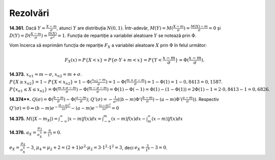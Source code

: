 Rezolvări
---------

**14.361.** Dacă :math:`Y=\frac{X-m}{\sigma}`, atunci :math:`Y` are distribuția :math:`N(0,1)`. Într-adevăr, :math:`M(Y)=M(\frac{X-m}{\sigma})=\frac{M(X)-m}{\sigma}=0` și :math:`D(Y)=D(\frac{X-m}{\sigma})=\frac{D(X)}{\sigma^2}=1`. Funcția de repartiție a variabilei aleatoare :math:`Y` se notează prin :math:`\Phi`. 

Vom încerca să exprimăm funcția de repariție :math:`F_X` a variabilei aleatoare :math:`X` prin :math:`\Phi` în felul următor:

.. math::

   F_X(x)=P\{X<x\}=P\{\sigma\cdot Y+m<x\}=P\{Y<\frac{x-m}{\sigma}\}=\Phi(\frac{x-m}{\sigma}).


**14.373.**
:math:`x_{n1}=m-\sigma`, :math:`x_{n2}=m+\sigma`. 
:math:`P\{X\geq x_{n2}\}=1-P\{X< x_{n2}\}=1-\Phi(\frac{x_{n2}-m}{\sigma})=1-\Phi(\frac{m+\sigma-m}{\sigma})=1-\Phi(1)=1-0,8413=0,1587`.
:math:`P\{x_{n1}\leq X\leq x_{n2}\}=\Phi(\frac{m+\sigma-m}{\sigma})-\Phi(\frac{m-\sigma-m}{\sigma})=\Phi(1)-\Phi(-1)=\Phi(1)-(1-\Phi(1))=2\Phi(1)-1=2\cdot 0,8413-1=0,6826`.

**14.374\*\*.**
:math:`Q(\sigma)=\Phi(\frac{b-m}{\sigma})-\Phi(\frac{a-m}{\sigma})`; :math:`Q'(\sigma)=-\frac{1}{\sigma^2}((b-m)\Phi'(\frac{b-m}{\sigma})-(a-m)\Phi'(\frac{a-m}{\sigma}))`. Respectiv :math:`Q'(\sigma)=0\Leftrightarrow (b-m) e^{-\frac{(b-m)^2}{2\sigma^2}}-(a-m)e^{-\frac{(a-m)^2}{2\sigma^2}}=0` 

**14.375.**
:math:`M(|X-m_X|)=\int_{-\infty}^{\infty}|x-m|f(x)dx=\int_{-\infty}^m(x-m)f(x)dx-\int_m^{\infty}(x-m)|f(x)dx`

**14.376.** 
:math:`a_X=\frac{\mu_3}{\sigma_X^3}=\frac{0}{1^3}=0`.

:math:`e_X=\frac{\mu_4}{\sigma_X^4}-3`, :math:`\mu_4=\mu_2+2=(2+1)\sigma^2\cdot\mu_2=3\cdot 1^2\cdot 1^2=3`, deci :math:`e_X=\frac{3}{1^4}-3=0`.
